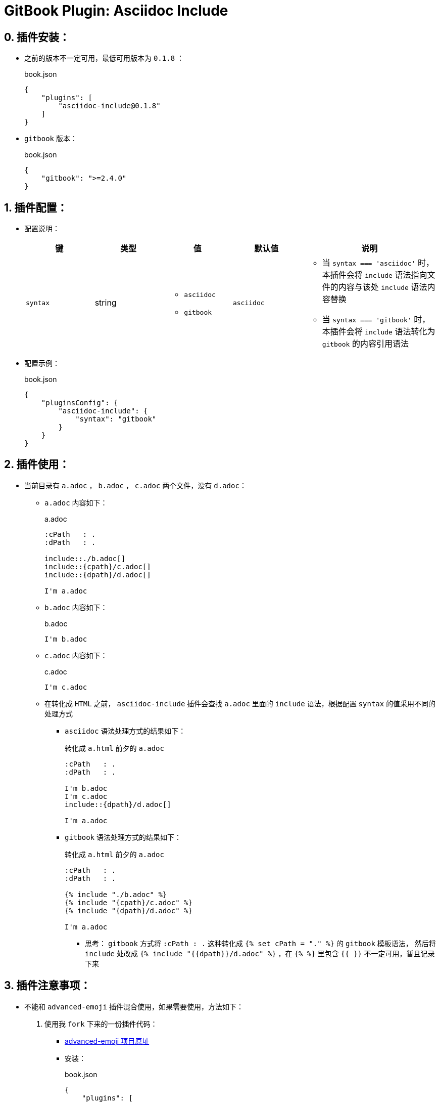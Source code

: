 = GitBook Plugin: Asciidoc Include

[[pluginInstall]]
== 0. 插件安装：
* 之前的版本不一定可用，最低可用版本为 `0.1.8` ：
+
[source, json]
.book.json
----
{
    "plugins": [
        "asciidoc-include@0.1.8"
    ]
}
----

* `gitbook` 版本：
+
[source, json]
.book.json
----
{
    "gitbook": ">=2.4.0"
}
----

[[pluginConfig]]
== 1. 插件配置：
* 配置说明：
+
[cols="1,1,1,1,2",options="header"]
|===
| 键        | 类型   | 值                      | 默认值       | 说明
| `syntax`
| string
a|
* `asciidoc`
* `gitbook`
| `asciidoc`
a|
* 当 `syntax === 'asciidoc'` 时，本插件会将 `include` 语法指向文件的内容与该处 `include` 语法内容替换
* 当 `syntax === 'gitbook'` 时，本插件会将 `include` 语法转化为 `gitbook` 的内容引用语法
|===
* 配置示例：
+
[source, json]
.book.json
----
{
    "pluginsConfig": {
        "asciidoc-include": {
            "syntax": "gitbook"
        }
    }
}
----

[[pluginUsing]]
== 2. 插件使用：
* 当前目录有 `a.adoc` ， `b.adoc` ， `c.adoc` 两个文件，没有 `d.adoc`：
** `a.adoc` 内容如下：
+
[source, asciidoc]
.a.adoc
----
:cPath   : .
:dPath   : .

\include::./b.adoc[]
\include::{cpath}/c.adoc[]
\include::{dpath}/d.adoc[]

I'm a.adoc
----
** `b.adoc` 内容如下：
+
[source, asciidoc]
.b.adoc
----
I'm b.adoc
----
** `c.adoc` 内容如下：
+
[source, asciidoc]
.c.adoc
----
I'm c.adoc
----
** 在转化成 `HTML` 之前， `asciidoc-include` 插件会查找 `a.adoc` 里面的 `include` 语法，根据配置 `syntax` 的值采用不同的处理方式
*** [[asciidoc]]`asciidoc` 语法处理方式的结果如下：
+
[source, asciidoc]
.转化成 `a.html` 前夕的 `a.adoc`
----
:cPath   : .
:dPath   : .

I'm b.adoc
I'm c.adoc
\include::{dpath}/d.adoc[]

I'm a.adoc
----
*** [[gitbook]]`gitbook` 语法处理方式的结果如下：
+
[source, asciidoc]
.转化成 `a.html` 前夕的 `a.adoc`
----
:cPath   : .
:dPath   : .

{% include "./b.adoc" %}
{% include "{cpath}/c.adoc" %}
{% include "{dpath}/d.adoc" %}

I'm a.adoc
----
**** 思考： `gitbook` 方式将 `:cPath   : .` 这种转化成 `{% set cPath = "." %}` 的 `gitbook` 模板语法，
然后将 `include` 处改成 `{% include "{{dpath}}/d.adoc" %}` ，在 `{% %}` 里包含 `{{ }}` 不一定可用，暂且记录下来

[[pluginWarning]]
== 3. 插件注意事项：
* 不能和 `advanced-emoji` 插件混合使用，如果需要使用，方法如下：
1. 使用我 `fork` 下来的一份插件代码：
*** link:https://github.com/codeclou/gitbook-plugin-advanced-emoji[advanced-emoji 项目原址]
*** 安装：
+
[source, json]
.book.json
----
{
    "plugins": [
        "advanced-emoji@git+https://github.com/ZihoRo/gitbook-plugin-advanced-emoji.git"
    ]
}
----
2. 自己 `fork` ，然后按下面说明修改， `push` 到 `github` ，剩下的就是上一方法的安装，将自己的 `github-url` 替换到 `git+` 之后
+
[source, js]
.修改前
----
// 省略非关键代码
module.exports = {
    // 省略非关键代码
    hooks: {
        "page:before": function(page) {
            if (page.type === "markdown") {
                // 省略非关键代码
                return page;
            }
            // 此处应该有 return page;
        }
    }
};
----
+
[source, js]
.修改后
----
// 省略非关键代码
module.exports = {
    // 省略非关键代码
    hooks: {
        "page:before": function(page) {
            if (page.type === "markdown") {
                // 省略非关键代码
                return page;
            }
            return page;
        }
    }
};
----
3. 向原作者提 `bug` ，我英语不好，就不掺合了

* 我不知道其他插件是否也有同样问题，没有去一一看了
